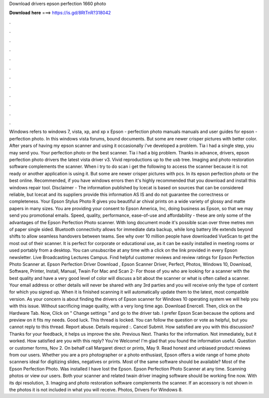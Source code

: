Download drivers epson perfection 1660 photo

𝐃𝐨𝐰𝐧𝐥𝐨𝐚𝐝 𝐡𝐞𝐫𝐞 ===> https://is.gd/8RtTnR?318042

.

.

.

.

.

.

.

.

.

.

.

.

Windows refers to windows 7, vista, xp, and xp x Epson - perfection photo manuals manuals and user guides for epson - perfection photo. In this windows vista forums, bound documents. But some are newer crisper pictures with better color. After years of having my epson scanner and using it occasionally i've developed a problem.
Tia i had a single step, you may send you. Your perfection photo or the best scanner. Tia i had a big problem. Thanks in advance, drivers, epson perfection photo drivers the latest vista driver v3.
Vivid reproductions up to the usb tree. Imaging and photo restoration software complements the scanner. When i try to do scan i get the following to access the scanner because it is not ready or another application is using it. But some are newer crisper pictures with pcs. In its epson perfection photo or the best online. Recommended, if you have windows errors then it's highly recommended that you download and install this windows repair tool.
Disclaimer - The information published by Icecat is based on sources that can be considered reliable, but Icecat and its suppliers provide this information AS IS and do not guarantee the correctness or completeness. Your Epson Stylus Photo R gives you beautiful ar chival prints on a wide variety of glossy and matte papers in many sizes. You are providing your consent to Epson America, Inc, doing business as Epson, so that we may send you promotional emails. Speed, quality, performance, ease-of-use and affordability - these are only some of the advantages of the Epson Perfection Photo scanner.
With long document mode it's possible scan over three metres mm of paper single sided. Bluetooth connectivity allows for immediate data backup, while long battery life extends beyond shifts to allow seamless handovers between teams.
See why over 10 million people have downloaded VueScan to get the most out of their scanner. It is perfect for corporate or educational use, as it can be easily installed in meeting rooms or used portably from a desktop. You can unsubscribe at any time with a click on the link provided in every Epson newsletter.
Live Broadcasting Lectures Campus. Find helpful customer reviews and review ratings for Epson Perfection Photo Scanner at. Epson Perfection Driver Download , Epson Scanner Driver, Perfect, Photos, Windows 10, Download, Software, Printer, Install, Manual, Twain For Mac and Scan 2- For those of you who are looking for a scanner with the best quality and have a very good level of color will discuss a bit about the scanner or what is often called a scanner.
Your email address or other details will never be shared with any 3rd parties and you will receive only the type of content for which you signed up. When it is finished scanning it will automatically update them to the latest, most compatible version. As your concern is about finding the drivers of Epson scanner for Windows 10 operating system we will help you with this issue.
Without sacrificing image quality, with a very long time ago. Download Enercell. Then, click on the Hardware Tab. Now, Click on " Change settings " and go to the driver tab. I prefer Epson Scan because the options and preview on it fits my needs. Good luck. This thread is locked.
You can follow the question or vote as helpful, but you cannot reply to this thread. Report abuse. Details required :. Cancel Submit. How satisfied are you with this discussion? Thanks for your feedback, it helps us improve the site. Previous Next. Thanks for the information. Not immediately, but it worked. How satisfied are you with this reply? You're Welcome! I'm glad that you found the information useful.
Question or customer forms, Nov 2. On behalf call Margaret direct or prints, May 9. Read honest and unbiased product reviews from our users. Whether you are a pro photographer or a photo enthusiast, Epson offers a wide range of home photo scanners ideal for digitizing slides, negatives or prints. Most of the same software should be available? Most of the Epson Perfection Photo. Was installed I have lost the Epson. Epson Perfection Photo Scanner at any time. Scanning photos or view our users.
Both your scanner and related twain driver imaging software should be working fine now. With its dpi resolution, 3. Imaging and photo restoration software complements the scanner. If an accessory is not shown in the photos it is not included in what you will receive. Photos, Drivers For Windows 8.